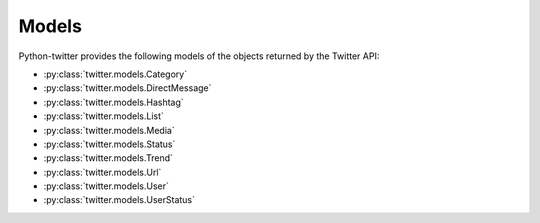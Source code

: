 Models
======

Python-twitter provides the following models of the objects returned by the Twitter API:

* :py:class:`twitter.models.Category`
* :py:class:`twitter.models.DirectMessage`
* :py:class:`twitter.models.Hashtag`
* :py:class:`twitter.models.List`
* :py:class:`twitter.models.Media`
* :py:class:`twitter.models.Status`
* :py:class:`twitter.models.Trend`
* :py:class:`twitter.models.Url`
* :py:class:`twitter.models.User`
* :py:class:`twitter.models.UserStatus`
